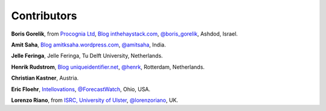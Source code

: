 
Contributors
==============================================

**Boris Gorelik**, from `Procognia Ltd <http://procognia.com>`_, `Blog inthehaystack.com <http://www.inthehaystack.com/>`_, `@boris_gorelik <http://twitter.com/boris_gorelik>`_, Ashdod, Israel.

.. image:: imgs/email_boris.png

**Amit Saha**, `Blog amitksaha.wordpress.com <http://amitksaha.wordpress.com/>`_, `@amitsaha <http://twitter.com/amitsaha>`_, India.

.. image:: imgs/email_amit.png

**Jelle Feringa**, Jelle Feringa, Tu Delft University, Netherlands.

.. image:: imgs/email_jelle.png

**Henrik Rudstrom**, `Blog uniqueidentifier.net <http://uniqueidentifier.net>`_, `@henrk <http://twitter.com/henrk>`_, Rotterdam, Netherlands.

.. image:: imgs/email_henrik.png

**Christian Kastner**, Austria.

.. image:: imgs/email_christian_kastner.png

**Eric Floehr**, `Intellovations <http://www.intellovations.com/>`_, `@ForecastWatch <http://twitter.com/ForecastWatch>`_, Ohio, USA.

.. image:: imgs/email_eric_floehr.png

**Lorenzo Riano**, from `ISRC, University of Ulster <http://isrc.ulster.ac.uk/Staff/LRiano/Contact.html>`_, `@lorenzoriano <https://twitter.com/lorenzoriano>`_, UK.
